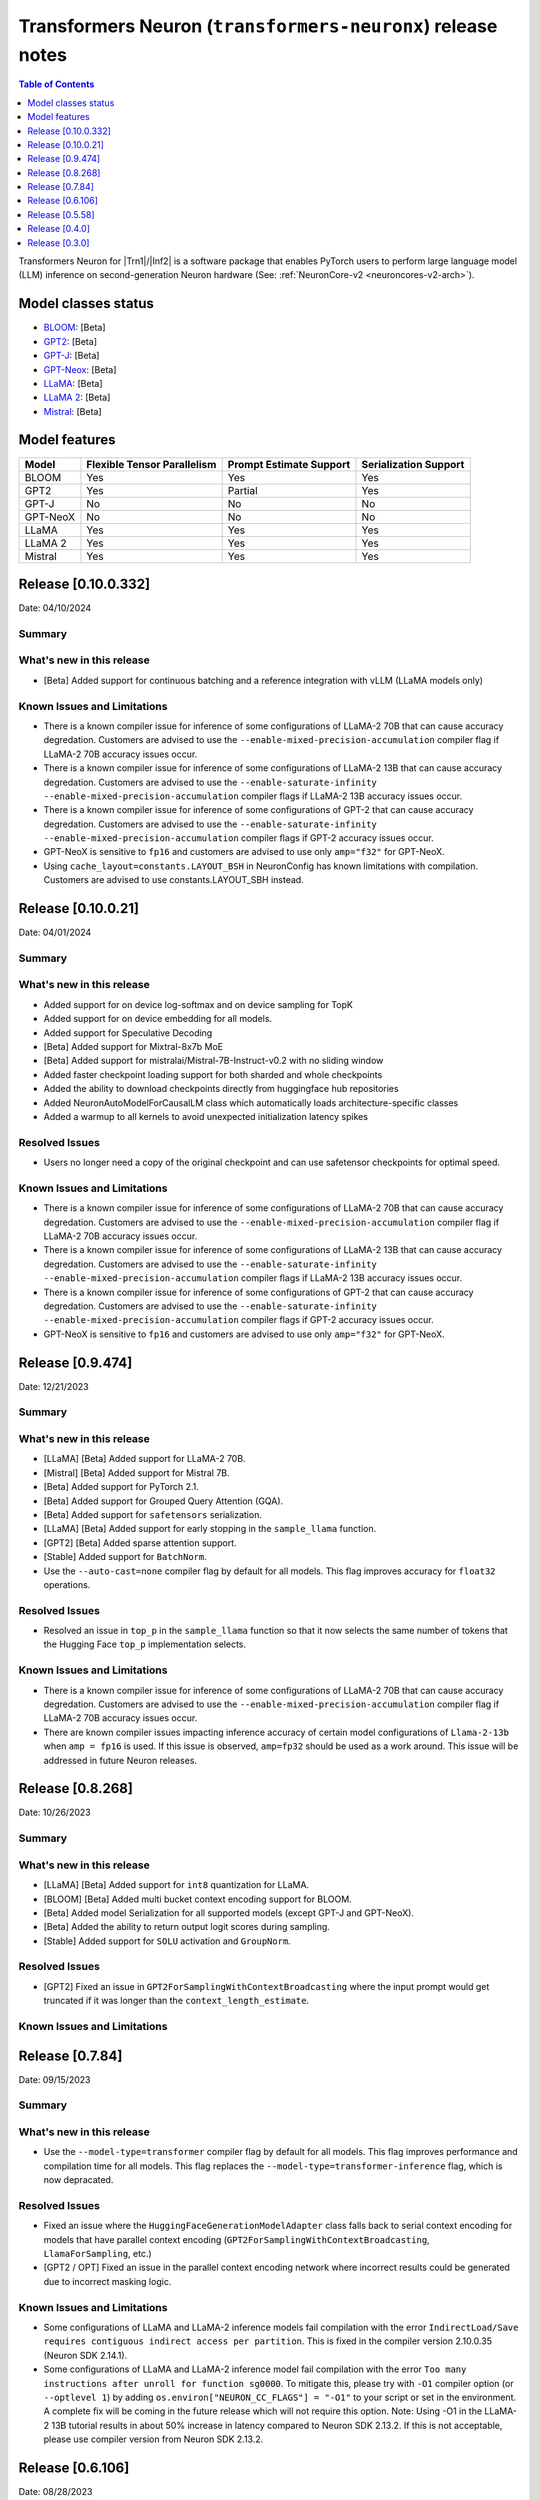 .. _OPT: https://huggingface.co/docs/transformers/model_doc/opt
.. _GPT2: https://huggingface.co/docs/transformers/model_doc/gpt2
.. _GPT-J: https://huggingface.co/docs/transformers/model_doc/gptj
.. _Tensor-parallelism-support: https://github.com/aws-neuron/transformers-neuronx/blob/main/README.md#tensor-parallelism-support
.. _features-support: https://github.com/aws-neuron/transformers-neuronx/blob/main/README.md#Currently-supported-models-and-features

.. |generate| replace:: :py:meth:`~transformers.generation_utils.GenerationMixin.generate`
.. |beam_search| replace:: :meth:`~transformers.generation_utils.GenerationMixin.beam_search`
.. |sample| replace:: :meth:`~transformers.generation_utils.GenerationMixin.sample`
.. |greedy_search| replace:: :meth:`~transformers.generation_utils.GenerationMixin.greedy_search`

.. |Trn1| replace:: :ref:`Trn1 <aws-trn1-arch>`
.. |Inf2| replace:: :ref:`Inf2 <aws-inf2-arch>`

.. _transformers-neuronx-rn:

Transformers Neuron (``transformers-neuronx``) release notes
============================================================

.. contents:: Table of Contents
   :local:
   :depth: 1

Transformers Neuron for |Trn1|/|Inf2| is a software package that enables
PyTorch users to perform large language model (LLM) inference on
second-generation Neuron hardware (See: :ref:`NeuronCore-v2 <neuroncores-v2-arch>`).

Model classes status
------------------------------

-  `BLOOM <https://huggingface.co/docs/transformers/model_doc/bloom>`__: [Beta]
-  `GPT2 <https://huggingface.co/docs/transformers/model_doc/gpt2>`__: [Beta]
-  `GPT-J <https://huggingface.co/docs/transformers/model_doc/gptj>`__: [Beta]
-  `GPT-Neox <https://huggingface.co/docs/transformers/model_doc/gpt_neox>`__: [Beta]
-  `LLaMA <https://huggingface.co/docs/transformers/main/model_doc/llama>`__: [Beta]
-  `LLaMA 2 <https://huggingface.co/docs/transformers/main/model_doc/llama2>`__: [Beta]
-  `Mistral <https://huggingface.co/docs/transformers/main/model_doc/mistral>`__: [Beta]


Model features
--------------------------

.. list-table::
   :widths: auto
   :header-rows: 1
   :align: left

   * - Model
     - Flexible Tensor Parallelism
     - Prompt Estimate Support
     - Serialization Support

   * - BLOOM
     - Yes
     - Yes
     - Yes

   * - GPT2
     - Yes
     - Partial
     - Yes

   * - GPT-J
     - No
     - No
     - No

   * - GPT-NeoX
     - No
     - No
     - No

   * - LLaMA
     - Yes
     - Yes
     - Yes

   * - LLaMA 2
     - Yes
     - Yes
     - Yes

   * - Mistral
     - Yes
     - Yes
     - Yes

Release [0.10.0.332]
----------------------
Date: 04/10/2024

Summary
~~~~~~~

What's new in this release
~~~~~~~~~~~~~~~~~~~~~~~~~~

- [Beta] Added support for continuous batching and a reference integration with vLLM (LLaMA models only)

Known Issues and Limitations
~~~~~~~~~~~~~~~~~~~~~~~~~~~~

- There is a known compiler issue for inference of some configurations of LLaMA-2 70B that can cause accuracy degredation. Customers are advised to use the ``--enable-mixed-precision-accumulation`` compiler flag if LLaMA-2 70B accuracy issues occur.
- There is a known compiler issue for inference of some configurations of LLaMA-2 13B that can cause accuracy degredation. Customers are advised to use the ``--enable-saturate-infinity --enable-mixed-precision-accumulation`` compiler flags if LLaMA-2 13B accuracy issues occur.
- There is a known compiler issue for inference of some configurations of GPT-2 that can cause accuracy degredation. Customers are advised to use the ``--enable-saturate-infinity --enable-mixed-precision-accumulation`` compiler flags if GPT-2 accuracy issues occur.
- GPT-NeoX is sensitive to ``fp16`` and customers are advised to use only ``amp="f32"`` for GPT-NeoX.
- Using ``cache_layout=constants.LAYOUT_BSH`` in NeuronConfig has known limitations with compilation. Customers are advised to use constants.LAYOUT_SBH instead.


Release [0.10.0.21]
----------------------
Date: 04/01/2024

Summary
~~~~~~~

What's new in this release
~~~~~~~~~~~~~~~~~~~~~~~~~~

- Added support for on device log-softmax and on device sampling for TopK
- Added support for on device embedding for all models.
- Added support for Speculative Decoding
- [Beta] Added support for Mixtral-8x7b MoE
- [Beta] Added support for mistralai/Mistral-7B-Instruct-v0.2 with no sliding window
- Added faster checkpoint loading support for both sharded and whole checkpoints
- Added the ability to download checkpoints directly from huggingface hub repositories
- Added NeuronAutoModelForCausalLM class which automatically loads architecture-specific classes
- Added a warmup to all kernels to avoid unexpected initialization latency spikes
  
Resolved Issues
~~~~~~~~~~~~~~~

- Users no longer need a copy of the original checkpoint and can use safetensor checkpoints for optimal speed.

Known Issues and Limitations
~~~~~~~~~~~~~~~~~~~~~~~~~~~~

- There is a known compiler issue for inference of some configurations of LLaMA-2 70B that can cause accuracy degredation. Customers are advised to use the ``--enable-mixed-precision-accumulation`` compiler flag if LLaMA-2 70B accuracy issues occur.
- There is a known compiler issue for inference of some configurations of LLaMA-2 13B that can cause accuracy degredation. Customers are advised to use the ``--enable-saturate-infinity --enable-mixed-precision-accumulation`` compiler flags if LLaMA-2 13B accuracy issues occur.
- There is a known compiler issue for inference of some configurations of GPT-2 that can cause accuracy degredation. Customers are advised to use the ``--enable-saturate-infinity --enable-mixed-precision-accumulation`` compiler flags if GPT-2 accuracy issues occur.
- GPT-NeoX is sensitive to ``fp16`` and customers are advised to use only ``amp="f32"`` for GPT-NeoX.

Release [0.9.474]
----------------------
Date: 12/21/2023

Summary
~~~~~~~

What's new in this release
~~~~~~~~~~~~~~~~~~~~~~~~~~

- [LLaMA] [Beta] Added support for LLaMA-2 70B.
- [Mistral] [Beta] Added support for Mistral 7B.
- [Beta] Added support for PyTorch 2.1.
- [Beta] Added support for Grouped Query Attention (GQA).
- [Beta] Added support for ``safetensors`` serialization.
- [LLaMA] [Beta] Added support for early stopping in the ``sample_llama`` function.
- [GPT2] [Beta] Added sparse attention support.
- [Stable] Added support for ``BatchNorm``.
- Use the ``--auto-cast=none`` compiler flag by default for all models. This flag improves accuracy for ``float32`` operations.

Resolved Issues
~~~~~~~~~~~~~~~

- Resolved an issue in ``top_p`` in the ``sample_llama`` function so that it now selects the same number of tokens that the Hugging Face ``top_p`` implementation selects.

Known Issues and Limitations
~~~~~~~~~~~~~~~~~~~~~~~~~~~~

- There is a known compiler issue for inference of some configurations of LLaMA-2 70B that can cause accuracy degredation. Customers are advised to use the ``--enable-mixed-precision-accumulation`` compiler flag if LLaMA-2 70B accuracy issues occur.
- There are known compiler issues impacting inference accuracy of certain model configurations of ``Llama-2-13b`` when ``amp = fp16`` is used. If this issue is observed, ``amp=fp32`` should be used as a work around.  This issue will be addressed in future Neuron releases.

Release [0.8.268]
----------------------
Date: 10/26/2023

Summary
~~~~~~~

What's new in this release
~~~~~~~~~~~~~~~~~~~~~~~~~~

- [LLaMA] [Beta] Added support for ``int8`` quantization for LLaMA.
- [BLOOM] [Beta] Added multi bucket context encoding support for BLOOM.
- [Beta] Added model Serialization for all supported models (except GPT-J and GPT-NeoX).
- [Beta] Added the ability to return output logit scores during sampling.
- [Stable] Added support for ``SOLU`` activation and ``GroupNorm``.

Resolved Issues
~~~~~~~~~~~~~~~

- [GPT2] Fixed an issue in ``GPT2ForSamplingWithContextBroadcasting`` where the input prompt would get truncated if it was longer than the ``context_length_estimate``.

Known Issues and Limitations
~~~~~~~~~~~~~~~~~~~~~~~~~~~~


Release [0.7.84]
----------------------
Date: 09/15/2023

Summary
~~~~~~~

What's new in this release
~~~~~~~~~~~~~~~~~~~~~~~~~~

- Use the ``--model-type=transformer`` compiler flag by default for all models. This flag improves performance and compilation time for all models. This flag replaces the ``--model-type=transformer-inference`` flag, which is now depracated.

Resolved Issues
~~~~~~~~~~~~~~~

- Fixed an issue where the ``HuggingFaceGenerationModelAdapter`` class falls back to serial context encoding for models that have parallel context encoding (``GPT2ForSamplingWithContextBroadcasting``, ``LlamaForSampling``, etc.)
- [GPT2 / OPT] Fixed an issue in the parallel context encoding network where incorrect results could be generated due to incorrect masking logic.

Known Issues and Limitations
~~~~~~~~~~~~~~~~~~~~~~~~~~~~

- Some configurations of LLaMA and LLaMA-2 inference models fail compilation with the error ``IndirectLoad/Save requires contiguous indirect access per partition``. This is fixed in the compiler version 2.10.0.35 (Neuron SDK 2.14.1).
- Some configurations of LLaMA and LLaMA-2 inference model fail compilation with the error ``Too many instructions after unroll for function sg0000``. To mitigate this, please try with ``-O1`` compiler option (or ``--optlevel 1``) by adding ``os.environ["NEURON_CC_FLAGS"] = "-O1"`` to your script or set in the environment. A complete fix will be coming in the future release which will not require this option. Note: Using -O1 in the LLaMA-2 13B tutorial results in about 50% increase in latency compared to Neuron SDK 2.13.2. If this is not acceptable, please use compiler version from Neuron SDK 2.13.2.

Release [0.6.106]
----------------------
Date: 08/28/2023

Summary
~~~~~~~

What's new in this release
~~~~~~~~~~~~~~~~~~~~~~~~~~

- Added support for LLaMA 2 (excluding grouped/multi-query versions, such as LLaMA 2 70B) [Beta]
- Improved the performance of BLOOM and LLaMA models [Beta]
- Reduced execution latency of token generation in tensor parallel models by improving thread synchronization. (supported in LLaMA only) 
- Added an optimized vector implementation of RoPE positional embedding. (supported in LLaMA only)
- Added support for faster context encoding on sequences of varying lengths. This is implemented by allowing multiple buckets for parallel context encoding. During inference the best fit bucket is chosen. (supported in LLaMA/GPT-2 only)
- Added the Neuron Persistent Cache for compilation to automatically load pre-compiled model artifacts. (supported by all models)
- Improved compilation time by compiling models used for different sequence length buckets in parallel. (not supported in GPT-NeoX/GPT-J)

Resolved Issues
~~~~~~~~~~~~~~~

- [LLaMA] Fixed an issue in the parallel context encoding network where incorrect results could be generated if the context length is shorter than the context length estimate
- [GPT2 / OPT] Fixed an issue in the parallel context encoding network where incorrect results could be generated

Known Issues and Limitations
~~~~~~~~~~~~~~~~~~~~~~~~~~~~

- The ``HuggingFaceGenerationModelAdapter`` class currently falls back to serial context encoding for models that have parallel context encoding (``GPT2ForSamplingWithContextBroadcasting``, ``LlamaForSampling``, etc. )
- Beam search can introduce memory issues for large models
- There can be accuracy issues for the GPT-J model for certain use-cases
  
Release [0.5.58]
----------------------
Date: 7/21/2023

Summary
~~~~~~~

What's new in this release
~~~~~~~~~~~~~~~~~~~~~~~~~~

- Added support for GPT-NeoX models [Beta].
- Added support for BLOOM models [Beta].
- Added support for LLaMA models [Alpha].
- Added support for more flexible tensor-parallel configurations to GPT2, OPT, and BLOOM. The attention heads doesn't need to be evenly divisible by `tp_degree` anymore. (Note: The `tp_degree` still needs to satisfy the runtime topologies constraint for collective communication (i.e Allreduce). For more details on supported topologies, see: `Tensor-parallelism-support`_ and https://awsdocs-neuron.readthedocs-hosted.com/en/latest/general/arch/neuron-features/collective-communication.html.)
- Added multi-query / multi-group attention support for GPT2.

Resolved Issues
~~~~~~~~~~~~~~~

- Fixed NaN issues for GPT2 model.
- Fixed OPT/GPT-NeoX gibberish output.
- Resolved an issue where NaN values could be produced when the context_length argument was used in GPT2/OPT.

Known Issues and Limitations
~~~~~~~~~~~~~~~~~~~~~~~~~~~~

- Missing cache reorder support for beam search.
- For more info, please see `features-support`_.

Release [0.4.0]
----------------------
Date: 6/14/2023

Summary
~~~~~~~

What's new in this release
~~~~~~~~~~~~~~~~~~~~~~~~~~

- Added ``int8`` weight storage for `GPT2`_ models.
- Improved prompt context encoding performance for `GPT2`_ models.
- Improved collective communications performance for tp-degrees 4, 8, and 24 on Inf2.
- Improved collective communications performance for tp-degrees 8 and 32 on Trn1.
- Support for the ``--model-type=transformer-inference`` compiler flag for optimized decoder-only LLM inference.

Resolved Issues
~~~~~~~~~~~~~~~

Incorrect `GPT-J`_ ``linear`` layer sharding
^^^^^^^^^^^^^^^^^^^^^^^^^^^^^^^^^^^^^^^^^^^^

Added padding to the `GPT-J`_ ``linear`` layer to correctly handle odd vocabulary sizes. 

Incorrect output with HuggingFace |beam_search|
^^^^^^^^^^^^^^^^^^^^^^^^^^^^^^^^^^^^^^^^^^^^^^^

Issues where the HuggingFace |generate| method produces incorrect results when
|beam_search| is used have been resolved.


Release [0.3.0]
----------------------
Date: 05/01/2023

Summary
~~~~~~~

What's new in this release
~~~~~~~~~~~~~~~~~~~~~~~~~~

- Added ``transformers-neuronx`` artifacts to PyPI repository.
- Added support for the HuggingFace |generate|.
- Added model serialization support for GPT2 models, including model saving, loading, and
  weight swapping.
- Added support for caching compiled artifacts.
- Improved performance by removing unnecessary KV-cache tensor resetting.
- Improved prompt context encoding performance (`OPT`_, `GPT2`_).

Resolved Issues
~~~~~~~~~~~~~~~

Incorrect `GPT-J`_ ``amp_callback`` import
^^^^^^^^^^^^^^^^^^^^^^^^^^^^^^^^^^^^^^^^^^

Fixed the `GPT-J`_ demo to import the correct ``amp_callback`` function.

Known Issues and Limitations
~~~~~~~~~~~~~~~~~~~~~~~~~~~~

Incorrect output with HuggingFace |beam_search|
^^^^^^^^^^^^^^^^^^^^^^^^^^^^^^^^^^^^^^^^^^^^^^^

When the HuggingFace |generate| method is configured to use |beam_search|, this
can produce incorrect results for certain configurations. It is recommended to
use other generation methods such as |sample| or |greedy_search|. This will be
fixed in a future Neuron release.
